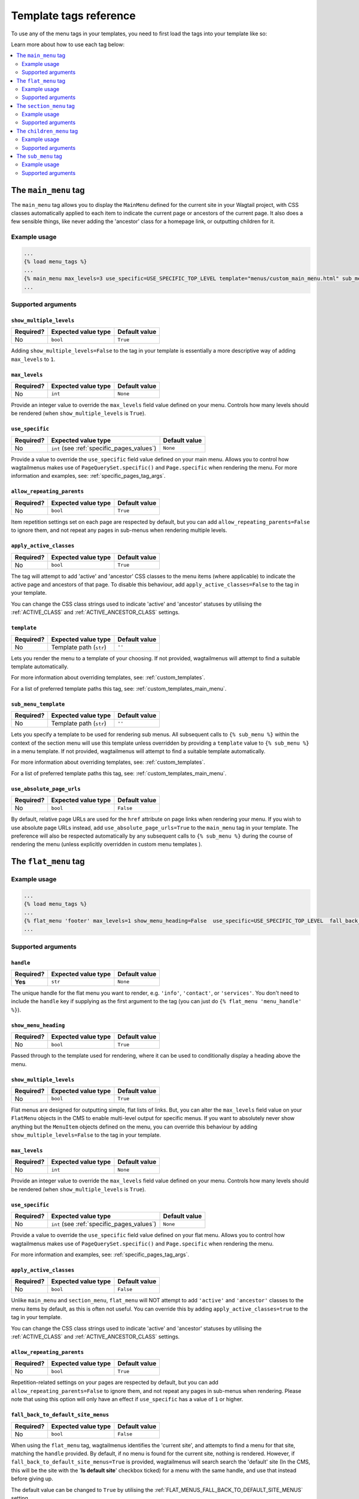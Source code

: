 =======================
Template tags reference
=======================

To use any of the menu tags in your templates, you need to first load the tags into your template like so:

.. code-block::html
    
    ...
    {% load menu_tags %}
    ...


Learn more about how to use each tag below:

.. contents::
    :local:
    :depth: 2


.. _main_menu:

The ``main_menu`` tag
=====================

The ``main_menu`` tag allows you to display the ``MainMenu`` defined for the current site in your Wagtail project, with CSS classes automatically applied to each item to indicate the current page or ancestors of the current page. It also does a few sensible things, like never adding the 'ancestor' class for a homepage link, or outputting children for it.

Example usage
-------------

.. code-block:: html

    ...
    {% load menu_tags %}
    ...
    {% main_menu max_levels=3 use_specific=USE_SPECIFIC_TOP_LEVEL template="menus/custom_main_menu.html" sub_menu_template="menus/custom_sub_menu.html" %}
    ...


.. _main_menu_args:

Supported arguments
-------------------


``show_multiple_levels``
~~~~~~~~~~~~~~~~~~~~~~~~

=========  ===================  =============
Required?  Expected value type  Default value
=========  ===================  =============
No         ``bool``             ``True``
=========  ===================  =============

Adding ``show_multiple_levels=False`` to the tag in your template is essentially a more descriptive way of adding ``max_levels`` to ``1``.


``max_levels``
~~~~~~~~~~~~~~

=========  ===================  =============
Required?  Expected value type  Default value
=========  ===================  =============
No         ``int``              ``None``
=========  ===================  =============

Provide an integer value to override the ``max_levels`` field value defined on your menu. Controls how many levels should be rendered (when ``show_multiple_levels`` is ``True``).


``use_specific``
~~~~~~~~~~~~~~~~

=========  ==========================================   =============
Required?  Expected value type                          Default value
=========  ==========================================   =============
No         ``int`` (see :ref:`specific_pages_values`)   ``None``
=========  ==========================================   =============

Provide a value to override the ``use_specific`` field value defined on your main menu. Allows you to control how wagtailmenus makes use of ``PageQuerySet.specific()`` and ``Page.specific`` when rendering the menu. For more information and examples, see: :ref:`specific_pages_tag_args`.


``allow_repeating_parents``
~~~~~~~~~~~~~~~~~~~~~~~~~~~

=========  ===================  =============
Required?  Expected value type  Default value
=========  ===================  =============
No         ``bool``             ``True``
=========  ===================  =============

Item repetition settings set on each page are respected by default, but you can add ``allow_repeating_parents=False`` to ignore them, and not repeat any pages in sub-menus when rendering multiple levels.


``apply_active_classes``
~~~~~~~~~~~~~~~~~~~~~~~~

=========  ===================  =============
Required?  Expected value type  Default value
=========  ===================  =============
No         ``bool``             ``True``
=========  ===================  =============

The tag will attempt to add 'active' and 'ancestor' CSS classes to the menu items (where applicable) to indicate the active page and ancestors of that page. To disable this behaviour, add ``apply_active_classes=False`` to the tag in your template.

You can change the CSS class strings used to indicate 'active' and 'ancestor' statuses by utilising the :ref:`ACTIVE_CLASS` and :ref:`ACTIVE_ANCESTOR_CLASS` settings.


``template``
~~~~~~~~~~~~

=========  =======================  =============
Required?  Expected value type      Default value
=========  =======================  =============
No         Template path (``str``)  ``''``
=========  =======================  =============

Lets you render the menu to a template of your choosing. If not provided, wagtailmenus will attempt to find a suitable template automatically.

For more information about overriding templates, see: :ref:`custom_templates`.

For a list of preferred template paths this tag, see: :ref:`custom_templates_main_menu`.


``sub_menu_template``
~~~~~~~~~~~~~~~~~~~~~

=========  =======================  =============
Required?  Expected value type      Default value
=========  =======================  =============
No         Template path (``str``)  ``''``
=========  =======================  =============

Lets you specify a template to be used for rendering sub menus. All subsequent calls to ``{% sub_menu %}`` within the context of the section menu will use this template unless overridden by providing a ``template`` value to ``{% sub_menu %}`` in a menu template. If not provided, wagtailmenus will attempt to find a suitable template automatically.

For more information about overriding templates, see: :ref:`custom_templates`.

For a list of preferred template paths this tag, see: :ref:`custom_templates_main_menu`.


``use_absolute_page_urls``
~~~~~~~~~~~~~~~~~~~~~~~~~~

=========  ===================  =============
Required?  Expected value type  Default value
=========  ===================  =============
No         ``bool``             ``False``
=========  ===================  =============


By default, relative page URLs are used for the ``href`` attribute on page links when rendering your menu. If you wish to use absolute page URLs instead, add ``use_absolute_page_urls=True`` to the ``main_menu`` tag in your template. The preference will also be respected automatically by any subsequent calls to ``{% sub_menu %}`` during the course of rendering the menu (unless explicitly overridden in custom menu templates ).

    .. NOTE:
        Using absolute URLs will have a negative impact on performance, especially if you're using a Wagtail version prior to 1.11.


.. _flat_menu:

The ``flat_menu`` tag
=====================


Example usage
-------------

.. code-block:: html
    
    ...
    {% load menu_tags %}
    ...
    {% flat_menu 'footer' max_levels=1 show_menu_heading=False  use_specific=USE_SPECIFIC_TOP_LEVEL  fall_back_to_default_site_menus=True %}
    ...


.. _flat_menu_args:

Supported arguments
-------------------


``handle``
~~~~~~~~~~

=========  ===================  =============
Required?  Expected value type  Default value
=========  ===================  =============
**Yes**    ``str``              ``None``
=========  ===================  =============

The unique handle for the flat menu you want to render, e.g. ``'info'``,
``'contact'``, or ``'services'``. You don't need to include the ``handle`` key if supplying as the first argument to the tag (you can just do ``{% flat_menu 'menu_handle' %}``).


``show_menu_heading``
~~~~~~~~~~~~~~~~~~~~~

=========  ===================  =============
Required?  Expected value type  Default value
=========  ===================  =============
No         ``bool``             ``True``
=========  ===================  =============

Passed through to the template used for rendering, where it can be used to conditionally display a heading above the menu.


``show_multiple_levels``
~~~~~~~~~~~~~~~~~~~~~~~~

=========  ===================  =============
Required?  Expected value type  Default value
=========  ===================  =============
No         ``bool``             ``True``
=========  ===================  =============

Flat menus are designed for outputting simple, flat lists of links. But, you can alter the ``max_levels`` field value on your ``FlatMenu`` objects in the CMS to enable multi-level output for specific menus. If you want to absolutely never show anything but the ``MenuItem`` objects defined on the menu, you can override this behaviour by adding ``show_multiple_levels=False`` to the tag in your template.


``max_levels``
~~~~~~~~~~~~~~

=========  ===================  =============
Required?  Expected value type  Default value
=========  ===================  =============
No         ``int``              ``None``
=========  ===================  =============

Provide an integer value to override the ``max_levels`` field value defined on your menu. Controls how many levels should be rendered (when ``show_multiple_levels`` is ``True``).


``use_specific``
~~~~~~~~~~~~~~~~

=========  ==========================================  =============
Required?  Expected value type                         Default value
=========  ==========================================  =============
No         ``int`` (see :ref:`specific_pages_values`)  ``None``
=========  ==========================================  =============

Provide a value to override the ``use_specific`` field value defined on your flat menu. Allows you to control how wagtailmenus makes use of ``PageQuerySet.specific()`` and ``Page.specific`` when rendering the menu. 

For more information and examples, see: :ref:`specific_pages_tag_args`.


``apply_active_classes``
~~~~~~~~~~~~~~~~~~~~~~~~

=========  ===================  =============
Required?  Expected value type  Default value
=========  ===================  =============
No         ``bool``             ``False``
=========  ===================  =============

Unlike ``main_menu`` and ``section_menu``, ``flat_menu`` will NOT attempt to add ``'active'`` and ``'ancestor'`` classes to the menu items by default, as this is often not useful. You can override this by adding ``apply_active_classes=true`` to the tag in your template.

You can change the CSS class strings used to indicate 'active' and 'ancestor' statuses by utilising the :ref:`ACTIVE_CLASS` and :ref:`ACTIVE_ANCESTOR_CLASS` settings.


``allow_repeating_parents``
~~~~~~~~~~~~~~~~~~~~~~~~~~~

=========  ===================  =============
Required?  Expected value type  Default value
=========  ===================  =============
No         ``bool``             ``True``
=========  ===================  =============

Repetition-related settings on your pages are respected by default, but you can add ``allow_repeating_parents=False`` to ignore them, and not repeat any pages in sub-menus when rendering. Please note that using this option will only have an effect if ``use_specific`` has a value of ``1`` or higher.


``fall_back_to_default_site_menus``
~~~~~~~~~~~~~~~~~~~~~~~~~~~~~~~~~~~

=========  ===================  =============
Required?  Expected value type  Default value
=========  ===================  =============
No         ``bool``             ``False``
=========  ===================  =============

When using the ``flat_menu`` tag, wagtailmenus identifies the 'current site', and attempts to find a menu for that site, matching the ``handle`` provided. By default, if no menu is found for the current site, nothing is rendered. However, if ``fall_back_to_default_site_menus=True`` is provided, wagtailmenus will search search the 'default' site (In the CMS, this will be the site with the '**Is default site**' checkbox ticked) for a menu with the same handle, and use that instead before giving up. 

The default value can be changed to ``True`` by utilising the :ref:`FLAT_MENUS_FALL_BACK_TO_DEFAULT_SITE_MENUS` setting.


``template``
~~~~~~~~~~~~

=========  =======================  =============
Required?  Expected value type      Default value
=========  =======================  =============
No         Template path (``str``)  ``''``
=========  =======================  =============

Lets you render the menu to a template of your choosing. If not provided, wagtailmenus will attempt to find a suitable template automatically.

For more information about overriding templates, see: :ref:`custom_templates`.

For a list of preferred template paths this tag, see: :ref:`custom_templates_flat_menu`.


``sub_menu_template``
~~~~~~~~~~~~~~~~~~~~~

=========  =======================  =============
Required?  Expected value type      Default value
=========  =======================  =============
No         Template path (``str``)  ``''``
=========  =======================  =============

Lets you specify a template to be used for rendering sub menus (if enabled using ``show_multiple_levels``). All subsequent calls to ``{% sub_menu %}`` within the context of the flat menu will use this template unless overridden by providing a ``template`` value to ``{% sub_menu %}`` directly in a menu template. If not provided, wagtailmenus will attempt to find a suitable template automatically.

For more information about overriding templates, see: :ref:`custom_templates`.

For a list of preferred template paths this tag, see: :ref:`custom_templates_flat_menu`.


``use_absolute_page_urls``
~~~~~~~~~~~~~~~~~~~~~~~~~~

=========  ===================  =============
Required?  Expected value type  Default value
=========  ===================  =============
No         ``bool``             ``False``
=========  ===================  =============

By default, relative page URLs are used for the ``href`` attribute on page links when rendering your menu. If you wish to use absolute page URLs instead, add ``use_absolute_page_urls=True`` to the ``{% flat_menu %}`` tag in your template. The preference will also be respected automatically by any subsequent calls to ``{% sub_menu %}`` during the course of rendering the menu (unless explicitly overridden in custom menu templates). 

    .. NOTE:
        Using absolute URLs will have a negative impact on performance, especially if you're using a Wagtail version prior to 1.11.


.. _section_menu:

The ``section_menu`` tag
========================

The ``section_menu`` tag allows you to display a context-aware, page-driven menu in your project's templates, with CSS classes automatically applied to each item to indicate the active page or ancestors of the active page. 


Example usage
------------- 

.. code-block:: html
    
    ...
    {% load menu_tags %}
    ...
    {% section_menu max_levels=3 use_specific=USE_SPECIFIC_OFF template="menus/custom_section_menu.html" sub_menu_template="menus/custom_section_sub_menu.html" %}
    ...


.. _section_menu_args:

Supported arguments
-------------------


``show_section_root``
~~~~~~~~~~~~~~~~~~~~~

=========  ===================  =============
Required?  Expected value type  Default value
=========  ===================  =============
No         ``bool``             ``True``
=========  ===================  =============

Passed through to the template used for rendering, where it can be used to conditionally display the root page of the current section.


``max_levels``
~~~~~~~~~~~~~~

=========  ===================  =============
Required?  Expected value type  Default value
=========  ===================  =============
No         ``int``              ``2``
=========  ===================  =============

Lets you control how many levels of pages should be rendered (the section root page does not count as a level, just the first set of pages below it). If you only want to display the first level of pages below the section root page (whether pages linked to have children or not), add ``max_levels=1`` to the tag in your template. You can display additional levels by providing a higher value.

The default value can be changed by utilising the :ref:`DEFAULT_SECTION_MENU_MAX_LEVELS` setting.


``use_specific``
~~~~~~~~~~~~~~~~

=========  ==========================================  =============
Required?  Expected value type                         Default value
=========  ==========================================  =============
No         ``int`` (see :ref:`specific_pages_values`)  ``1`` (Auto)
=========  ==========================================  =============

Allows you to control how wagtailmenus makes use of ``PageQuerySet.specific()`` and ``Page.specific`` when rendering the menu, helping you to find the right balance between functionality and performance.

For more information and examples, see: :ref:`specific_pages_tag_args`.

The default value can be altered by utilising the :ref:`DEFAULT_SECTION_MENU_USE_SPECIFIC` setting.


``show_multiple_levels``
~~~~~~~~~~~~~~~~~~~~~~~~

=========  ===================  =============
Required?  Expected value type  Default value
=========  ===================  =============
No         ``bool``             ``True``
=========  ===================  =============

Adding ``show_multiple_levels=False`` to the tag in your template essentially overrides ``max_levels`` to ``1``. It's just a little more descriptive.  


``apply_active_classes``
~~~~~~~~~~~~~~~~~~~~~~~~

=========  ===================  =============
Required?  Expected value type  Default value
=========  ===================  =============
No         ``bool``             ``True``
=========  ===================  =============

The tag will add 'active' and 'ancestor' classes to the menu items where applicable, to indicate the active page and ancestors of that page. To disable this behaviour, add ``apply_active_classes=False`` to the tag in your template.

You can change the CSS class strings used to indicate 'active' and 'ancestor' statuses by utilising the :ref:`ACTIVE_CLASS` and :ref:`ACTIVE_ANCESTOR_CLASS` settings.


``allow_repeating_parents``
~~~~~~~~~~~~~~~~~~~~~~~~~~~

=========  ===================  =============
Required?  Expected value type  Default value
=========  ===================  =============
No         ``bool``             ``True``
=========  ===================  =============

Repetition-related settings on your pages are respected by default, but you can add ``allow_repeating_parents=False`` to ignore them, and not repeat any pages in sub-menus when rendering. Please note that using this option will only have an effect if ``use_specific`` has a value of ``1`` or higher.


``template``
~~~~~~~~~~~~

=========  =======================  =============
Required?  Expected value type      Default value
=========  =======================  =============
No         Template path (``str``)  ``''``
=========  =======================  =============

Lets you render the menu to a template of your choosing. If not provided, wagtailmenus will attempt to find a suitable template automatically.

For more information about overriding templates, see: :ref:`custom_templates`.

For a list of preferred template paths this tag, see: :ref:`custom_templates_section_menu`.


``sub_menu_template``
~~~~~~~~~~~~~~~~~~~~~

=========  =======================  =============
Required?  Expected value type      Default value
=========  =======================  =============
No         Template path (``str``)  ``''``
=========  =======================  =============

Lets you specify a template to be used for rendering sub menus. All subsequent calls to ``{% sub_menu %}`` within the context of the section menu will use this template unless overridden by providing a ``template`` value to ``{% sub_menu %}`` in a menu template. If not provided, wagtailmenus will attempt to find a suitable template automatically.

For more information about overriding templates, see: :ref:`custom_templates`.

For a list of preferred template paths this tag, see: :ref:`custom_templates_section_menu`.


``use_absolute_page_urls``
~~~~~~~~~~~~~~~~~~~~~~~~~~

=========  ===================  =============
Required?  Expected value type  Default value
=========  ===================  =============
No         ``bool``             ``False``
=========  ===================  =============

By default, relative page URLs are used for the ``href`` attribute on page links when rendering your menu. If you wish to use absolute page URLs instead, add ``use_absolute_page_urls=True`` to the ``{% section_menu %}`` tag in your template. The preference will also be respected automatically by any subsequent calls to ``{% sub_menu %}`` during the course of rendering the menu (unless explicitly overridden in custom menu templates). 
    
    .. NOTE:
        Using absolute URLs will have a negative impact on performance, especially if you're using a Wagtail version prior to 1.11.


.. _children_menu:

The ``children_menu`` tag
=========================

The ``children_menu`` tag can be used in page templates to display a menu of children of the current page. You can also use the `parent_page` argument to show children of a different page.

Example usage
------------- 

.. code-block:: html
    
    ...
    {% load menu_tags %}
    ...
    {% children_menu some_other_page max_levels=2 use_specific=USE_SPECIFIC_OFF template="menus/custom_children_menu.html" sub_menu_template="menus/custom_children_sub_menu.html" %}
    ...


.. _children_menu_args:

Supported arguments
-------------------


``parent_page``
~~~~~~~~~~~~~~~

=========  ===================  =============
Required?  Expected value type  Default value
=========  ===================  =============
No         A ``Page`` object    ``None``
=========  ===================  =============

Allows you to specify a page to output children for. If no alternate page is specified, the tag will automatically use ``self`` from the context to render children pages for the current/active page. 


``max_levels``
~~~~~~~~~~~~~~

=========  ===================  =============
Required?  Expected value type  Default value
=========  ===================  =============
No         ``int``              ``1``
=========  ===================  =============

Allows you to specify how many levels of pages should be rendered. For example, if you want to display the direct children pages and their children too, add ``max_levels=2`` to the tag in your template.

The default value can be changed by utilising the :ref:`DEFAULT_CHILDREN_MENU_MAX_LEVELS` setting.


``use_specific``
~~~~~~~~~~~~~~~~

=========  ==========================================  =============
Required?  Expected value type                         Default value
=========  ==========================================  =============
No         ``int`` (see :ref:`specific_pages_values`)  ``1`` (Auto)
=========  ==========================================  =============

Allows you to specify how wagtailmenus makes use of ``PageQuerySet.specific()`` and ``Page.specific`` when rendering the menu. 

For more information and examples, see: :ref:`specific_pages_tag_args`.

The default value can be altered by adding a :ref:`DEFAULT_CHILDREN_MENU_USE_SPECIFIC` setting to your project's settings.


``apply_active_classes``
~~~~~~~~~~~~~~~~~~~~~~~~

=========  ===================  =============
Required?  Expected value type  Default value
=========  ===================  =============
No         ``bool``             ``False``
=========  ===================  =============

Unlike ``main_menu`` and `section_menu``, ``children_menu`` will NOT attempt to add ``'active'`` and ``'ancestor'`` classes to the menu items by default, as this is often not useful. You can override this by adding ``apply_active_classes=true`` to the tag in your template.

You can change the CSS class strings used to indicate 'active' and 'ancestor' statuses by utilising the :ref:`ACTIVE_CLASS` and :ref:`ACTIVE_ANCESTOR_CLASS` settings.


``allow_repeating_parents``
~~~~~~~~~~~~~~~~~~~~~~~~~~~

=========  ===================  =============
Required?  Expected value type  Default value
=========  ===================  =============
No         ``bool``             ``True``
=========  ===================  =============

Repetition-related settings on your pages are respected by default, but you can add ``allow_repeating_parents=False`` to ignore them, and not repeat any pages in sub-menus when rendering. Please note that using this option will only have an effect if ``use_specific`` has a value of ``1`` or higher.


``template``
~~~~~~~~~~~~

=========  =======================  =============
Required?  Expected value type      Default value
=========  =======================  =============
No         Template path (``str``)  ``''``
=========  =======================  =============

Lets you render the menu to a template of your choosing. If not provided, wagtailmenus will attempt to find a suitable template automatically (see below for more details).

For more information about overriding templates, see: :ref:`custom_templates`

For a list of preferred template paths this tag, see: :ref:`custom_templates_children_menu`


``sub_menu_template``
~~~~~~~~~~~~~~~~~~~~~

=========  =======================  =============
Required?  Expected value type      Default value
=========  =======================  =============
No         Template path (``str``)  ``''``
=========  =======================  =============

Lets you specify a template to be used for rendering sub menus. All subsequent calls to ``{% sub_menu %}`` within the context of the section menu will use this template unless overridden by providing a ``template`` value to ``{% sub_menu %}`` in a menu template. If not provided, wagtailmenus will attempt to find a suitable template automatically

For more information about overriding templates, see: :ref:`custom_templates`

For a list of preferred template paths this tag, see: :ref:`custom_templates_children_menu`


``use_absolute_page_urls``
~~~~~~~~~~~~~~~~~~~~~~~~~~

=========  ===================  =============
Required?  Expected value type  Default value
=========  ===================  =============
No         ``bool``             ``False``
=========  ===================  =============

By default, relative page URLs are used for the ``href`` attribute on page links when rendering your menu. If you wish to use absolute page URLs instead, add ``use_absolute_page_urls=True`` to the ``{% children_menu %}`` tag in your template. The preference will also be respected automatically by any subsequent calls to ``{% sub_menu %}`` during the course of rendering the menu (unless explicitly overridden in custom menu templates).

    .. NOTE:
        Using absolute URLs will have a negative impact on performance,
        especially if you're using a Wagtail version prior to 1.11.


.. _sub_menu:

The ``sub_menu`` tag
====================

The ``sub_menu`` tag is used within menu templates to render additional levels of pages within a menu. It's designed to pick up on variables added to the context by the other menu tags, and so can behave a little unpredictably if called directly, without those context variables having been set. It requires only one parameter to work, which is ``menuitem_or_page``.


Example usage
------------- 

.. code-block:: html
    :caption: menus/custom_main_menu.html

    ...
    {% load menu_tags %}
    ...
    {% for item in menu_items %}
        <li class="{{ item.active_class }}">
            <a href="{{ item.href }}">{{ item.text }}</a>
            {% if item.has_children_in_menu %}
                {% sub_menu item %}
            {% endif %}
        </li>
    {% endfor %}
    ...


.. _sub_menu_args:

Supported arguments
-------------------


``menuitem_or_page``
~~~~~~~~~~~~~~~~~~~~

=========  ====================================  ====================================
Required?  Expected value type                   Default value
=========  ====================================  ====================================
**Yes**    An item from the ``menu_items`` list  ``None`` (inherit from original tag)
=========  ====================================  ====================================

When iterating through a list of ``menu_items`` within a menu template, the current 
item must be passed to ``{% sub_menu %}`` so that it knows which page to render a sub-menu for. You don't need to include the ``menuitem_or_page`` key if supplying the value as the first argument to the tag (you can just do ``{% sub_menu item %}``).


``stop_at_this_level``
~~~~~~~~~~~~~~~~~~~~~~

=========  ===================  ====================================
Required?  Expected value type  Default value
=========  ===================  ====================================
No         ``bool``             ``None`` (inherit from original tag)
=========  ===================  ====================================

The ``sub_menu`` tag will automatically figure out whether further levels should be rendered or not by comparing the ``max_levels`` value from the original menu tag with the current level being rendered. However, you can override that behaviour by adding either ``stop_at_this_level=True`` or ``stop_at_this_level=False`` to the tag in a custom menu template.


``apply_active_classes``
~~~~~~~~~~~~~~~~~~~~~~~~

=========  ===================  ====================================
Required?  Expected value type  Default value
=========  ===================  ====================================
No         ``bool``             ``None`` (inherit from original tag)
=========  ===================  ====================================

Allows you to override the value set by the original tag by adding an alternative value to the ``{% sub_menu %}`` tag in a custom menu template.


``allow_repeating_parents``
~~~~~~~~~~~~~~~~~~~~~~~~~~~

=========  ===================  ====================================
Required?  Expected value type  Default value
=========  ===================  ====================================
No         ``bool``             ``None`` (inherit from original tag)
=========  ===================  ====================================

Allows you to override the value set by the original tag by adding an alternative value to the ``{% sub_menu %}`` tag in a custom menu template.


``template``
~~~~~~~~~~~~

=========  =======================  =============
Required?  Expected value type      Default value
=========  =======================  =============
No         Template path (``str``)  ``''``
=========  =======================  =============

Allows you to override the template set by the original menu tag (``sub_menu_template`` in the context) by passing a fixed template path to the  ``{% sub_menu %}`` tag in a custom menu template.

For more information about overriding templates, see: :ref:`custom_templates`


``use_specific``
~~~~~~~~~~~~~~~~

=========  ==========================================  =============
Required?  Expected value type                         Default value
=========  ==========================================  =============
No         ``int`` (see :ref:`specific_pages_values`)  ``None``
=========  ==========================================  =============

Allows you to override the value set on the original tag by adding an alternative value to the ``{% sub_menu %}`` tag in a custom menu template.

For more information and examples, see: :ref:`specific_pages_tag_args`.


``use_absolute_page_urls``
~~~~~~~~~~~~~~~~~~~~~~~~~~

=========  ===================  ====================================
Required?  Expected value type  Default value
=========  ===================  ====================================
No         ``bool``             ``None`` (inherit from original tag)
=========  ===================  ====================================

Allows you to override the value set on the original tag by explicitly adding ``use_absolute_page_urls=True`` or ``use_absolute_page_urls=False`` to a ``{% sub_menu %}`` tag in a custom menu template. 

If ``True``, absolute page URLs will be used for the ``href`` attributes on page links instead of relative URLs.
